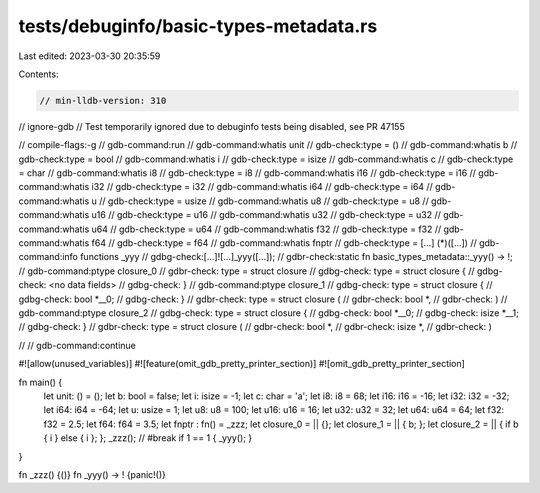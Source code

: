 tests/debuginfo/basic-types-metadata.rs
=======================================

Last edited: 2023-03-30 20:35:59

Contents:

.. code-block:: rs

    // min-lldb-version: 310
// ignore-gdb // Test temporarily ignored due to debuginfo tests being disabled, see PR 47155

// compile-flags:-g
// gdb-command:run
// gdb-command:whatis unit
// gdb-check:type = ()
// gdb-command:whatis b
// gdb-check:type = bool
// gdb-command:whatis i
// gdb-check:type = isize
// gdb-command:whatis c
// gdb-check:type = char
// gdb-command:whatis i8
// gdb-check:type = i8
// gdb-command:whatis i16
// gdb-check:type = i16
// gdb-command:whatis i32
// gdb-check:type = i32
// gdb-command:whatis i64
// gdb-check:type = i64
// gdb-command:whatis u
// gdb-check:type = usize
// gdb-command:whatis u8
// gdb-check:type = u8
// gdb-command:whatis u16
// gdb-check:type = u16
// gdb-command:whatis u32
// gdb-check:type = u32
// gdb-command:whatis u64
// gdb-check:type = u64
// gdb-command:whatis f32
// gdb-check:type = f32
// gdb-command:whatis f64
// gdb-check:type = f64
// gdb-command:whatis fnptr
// gdb-check:type = [...] (*)([...])
// gdb-command:info functions _yyy
// gdbg-check:[...]![...]_yyy([...]);
// gdbr-check:static fn basic_types_metadata::_yyy() -> !;
// gdb-command:ptype closure_0
// gdbr-check: type = struct closure
// gdbg-check: type = struct closure {
// gdbg-check:     <no data fields>
// gdbg-check: }
// gdb-command:ptype closure_1
// gdbg-check: type = struct closure {
// gdbg-check:     bool *__0;
// gdbg-check: }
// gdbr-check: type = struct closure (
// gdbr-check:     bool *,
// gdbr-check: )
// gdb-command:ptype closure_2
// gdbg-check: type = struct closure {
// gdbg-check:     bool *__0;
// gdbg-check:     isize *__1;
// gdbg-check: }
// gdbr-check: type = struct closure (
// gdbr-check:     bool *,
// gdbr-check:     isize *,
// gdbr-check: )

//
// gdb-command:continue

#![allow(unused_variables)]
#![feature(omit_gdb_pretty_printer_section)]
#![omit_gdb_pretty_printer_section]

fn main() {
    let unit: () = ();
    let b: bool = false;
    let i: isize = -1;
    let c: char = 'a';
    let i8: i8 = 68;
    let i16: i16 = -16;
    let i32: i32 = -32;
    let i64: i64 = -64;
    let u: usize = 1;
    let u8: u8 = 100;
    let u16: u16 = 16;
    let u32: u32 = 32;
    let u64: u64 = 64;
    let f32: f32 = 2.5;
    let f64: f64 = 3.5;
    let fnptr : fn() = _zzz;
    let closure_0 = || {};
    let closure_1 = || { b; };
    let closure_2 = || { if b { i } else { i }; };
    _zzz(); // #break
    if 1 == 1 { _yyy(); }
}

fn _zzz() {()}
fn _yyy() -> ! {panic!()}


